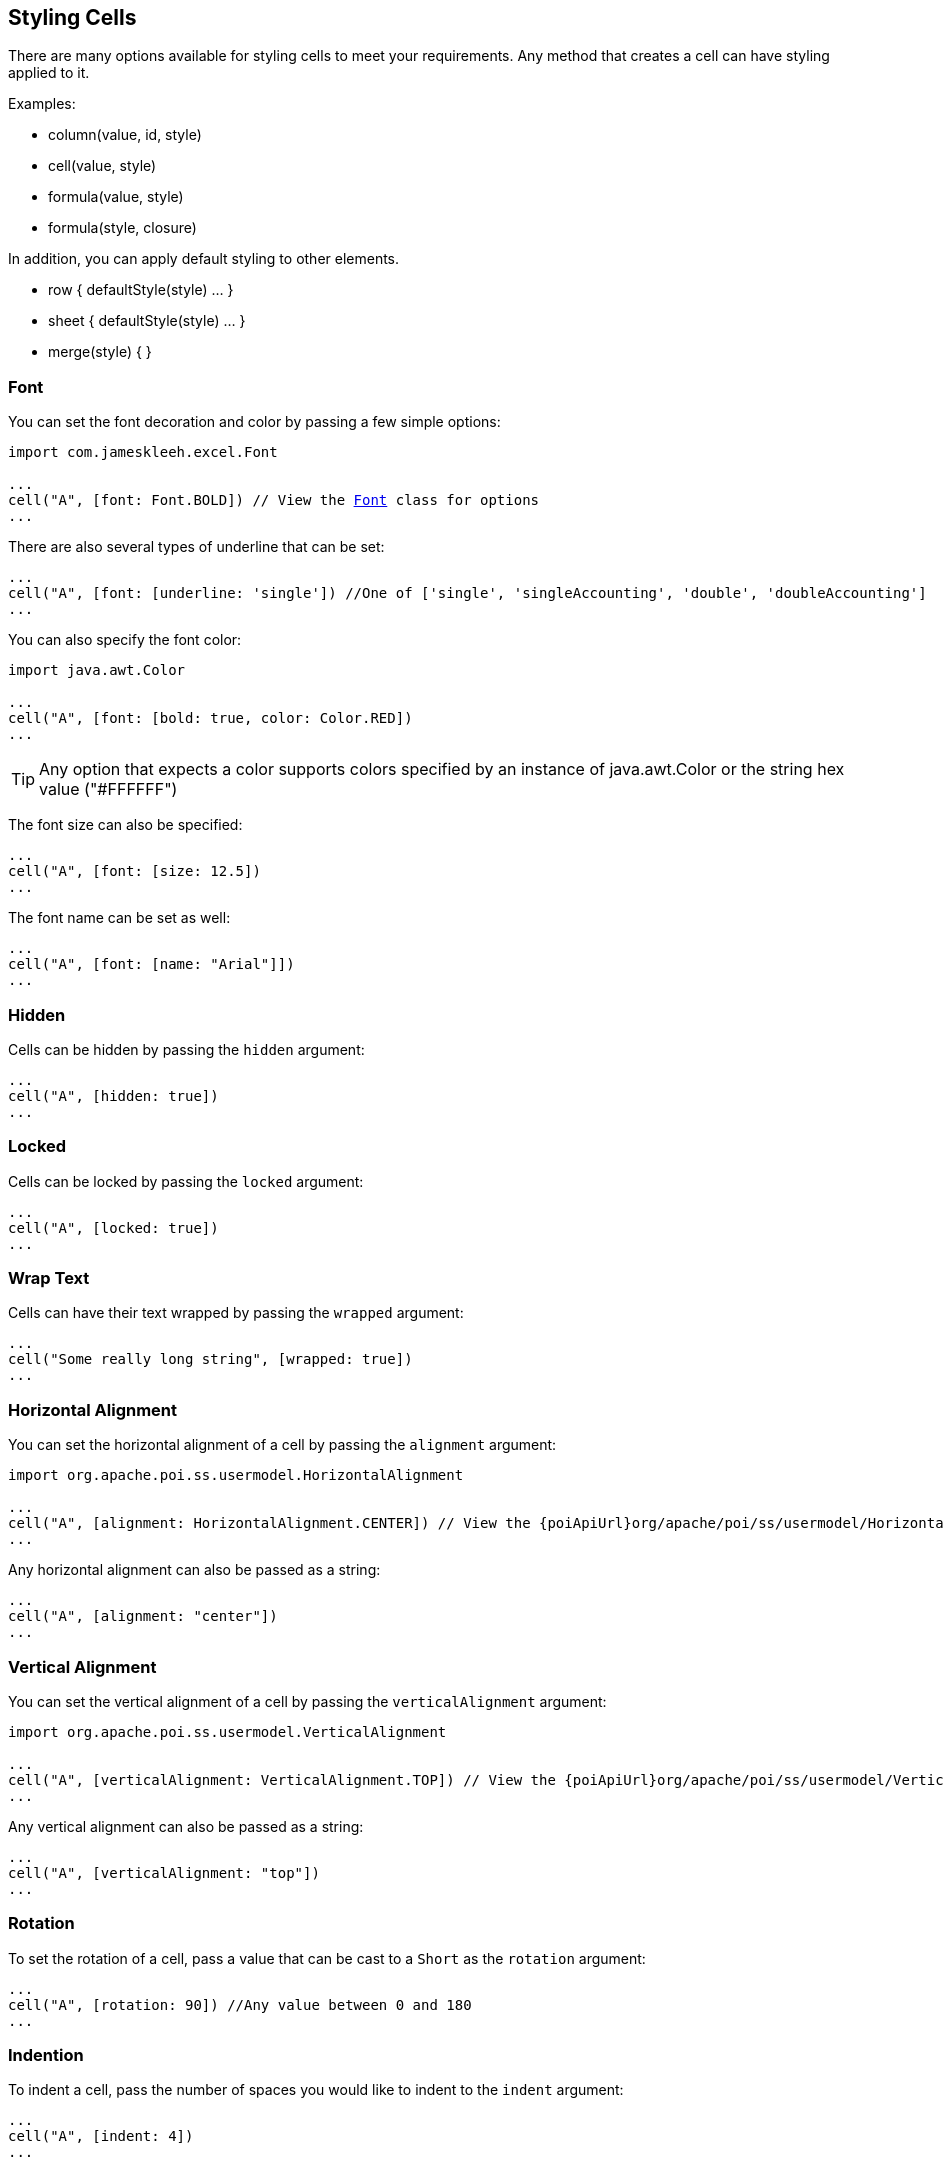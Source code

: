 [[styles]]
== Styling Cells

There are many options available for styling cells to meet your requirements. Any method that creates a cell can have styling applied to it.

Examples:

* column(value, id, style)
* cell(value, style)
* formula(value, style)
* formula(style, closure)

In addition, you can apply default styling to other elements.

* row { defaultStyle(style) ... }
* sheet { defaultStyle(style) ... }
* merge(style) { }

=== Font

You can set the font decoration and color by passing a few simple options:

[source,groovy,subs="+macros"]
----
import com.jameskleeh.excel.Font

...
cell("A", [font: Font.BOLD]) // View the link:./groovydoc/com/jameskleeh/excel/Font.html[Font] class for options
...
----

There are also several types of underline that can be set:

[source,groovy]
----
...
cell("A", [font: [underline: 'single']) //One of ['single', 'singleAccounting', 'double', 'doubleAccounting']
...
----

You can also specify the font color:

[source,groovy]
----
import java.awt.Color

...
cell("A", [font: [bold: true, color: Color.RED])
...
----

TIP: Any option that expects a color supports colors specified by an instance of java.awt.Color or the string hex value ("#FFFFFF")

The font size can also be specified:

[source,groovy]
----
...
cell("A", [font: [size: 12.5])
...
----

The font name can be set as well:

[source,groovy]
----
...
cell("A", [font: [name: "Arial"]])
...
----

=== Hidden

Cells can be hidden by passing the `hidden` argument:

[source,groovy]
----
...
cell("A", [hidden: true])
...
----

=== Locked

Cells can be locked by passing the `locked` argument:

[source,groovy]
----
...
cell("A", [locked: true])
...
----

=== Wrap Text

Cells can have their text wrapped by passing the `wrapped` argument:

[source,groovy]
----
...
cell("Some really long string", [wrapped: true])
...
----

=== Horizontal Alignment

You can set the horizontal alignment of a cell by passing the `alignment` argument:

[source,groovy,subs="+attributes,macros"]
----
import org.apache.poi.ss.usermodel.HorizontalAlignment

...
cell("A", [alignment: HorizontalAlignment.CENTER]) // View the {poiApiUrl}org/apache/poi/ss/usermodel/HorizontalAlignment.html[HorizontalAlignment] class for options
...
----

Any horizontal alignment can also be passed as a string:

[source,groovy]
----
...
cell("A", [alignment: "center"])
...
----

=== Vertical Alignment

You can set the vertical alignment of a cell by passing the `verticalAlignment` argument:

[source,groovy,subs="+attributes,macros"]
----
import org.apache.poi.ss.usermodel.VerticalAlignment

...
cell("A", [verticalAlignment: VerticalAlignment.TOP]) // View the {poiApiUrl}org/apache/poi/ss/usermodel/VerticalAlignment.html[VerticalAlignment] class for options
...
----

Any vertical alignment can also be passed as a string:

[source,groovy]
----
...
cell("A", [verticalAlignment: "top"])
...
----

=== Rotation

To set the rotation of a cell, pass a value that can be cast to a `Short` as the `rotation` argument:

[source,groovy]
----
...
cell("A", [rotation: 90]) //Any value between 0 and 180
...
----

=== Indention

To indent a cell, pass the number of spaces you would like to indent to the `indent` argument:

[source,groovy]
----
...
cell("A", [indent: 4])
...
----

=== Border

Border style and color can be set for any given cell.

To set the style for all borders (left, top, bottom, right):

[source,groovy,subs="+attributes,macros"]
----
import org.apache.poi.ss.usermodel.BorderStyle

...
cell("A", [border: BorderStyle.THIN]) // View the {poiApiUrl}org/apache/poi/ss/usermodel/BorderStyle.html[BorderStyle] class for options
...
----

To set the style for only the specified edge:

[source,groovy]
----
import org.apache.poi.ss.usermodel.BorderStyle

...
cell("A", [border: [left: BorderStyle.THIN]])
...
----

To override the border for any given edge:

[source,groovy]
----
import org.apache.poi.ss.usermodel.BorderStyle

...
cell("A", [border: [style: BorderStyle.THIN, left: BorderStyle.THICK]])
...
----

To also specify a border color:

[source,groovy]
----
import org.apache.poi.ss.usermodel.BorderStyle

...
cell("A", [border: [style: BorderStyle.THIN, color: Color.RED]])
...
----

To override the border color for any given edge:

[source,groovy]
----
import org.apache.poi.ss.usermodel.BorderStyle

...
cell("A", [border: [style: BorderStyle.THIN, color: Color.RED, left: [color: Color.BLUE]]])
...
----

Here is a summary of the long form of the possible keys supported:

[source,yaml]
----
border:
    style:
    color:
    left:
        style:
        color:
    right:
        style:
        color:
    bottom:
        style:
        color:
    top:
        style:
        color:
----

=== Fill

You can set the fill pattern of a cell using the 'fill' argument:

To set the style for all borders (left, top, bottom, right):

[source,groovy,subs="+attributes,macros"]
----
import org.apache.poi.ss.usermodel.FillPatternType

...
cell("A", [fill: FillPatternType.DIAMONDS]) // View the {poiApiUrl}org/apache/poi/ss/usermodel/FillPatternType.html[FillPatternType] class for options
...
----

Any fill pattern can also be passed as a string:

[source,groovy]
----
...
cell("A", [fill: "diamonds"])
...
----

NOTE: You must set a foreground or background color in order to see any result from this style attribute

=== Foreground Color

If you have a fill pattern set, the `foregroundColor` attribute will set the foreground color. If you don't have a fill pattern specified this does the same thing as if you specified a background color.

[source,groovy]
----
import java.awt.Color

...
cell("A", [foregroundColor: "#000000"])
cell("B", [foregroundColor: Color.BLACK])
...
----

=== Background Color

To set the background color of a cell, use the `backgroundColor` argument:

[source,groovy]
----
import java.awt.Color

...
cell("A", [backgroundColor: "#000000"])
cell("B", [backgroundColor: Color.BLACK])
...
----
